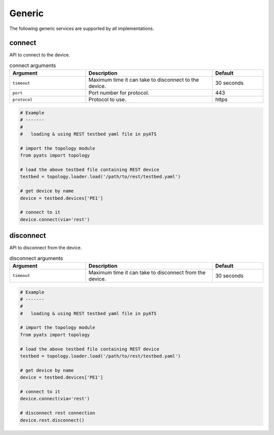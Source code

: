 Generic
=======

The following generic services are supported by all implementations.


connect
-------

API to connect to the device.

.. csv-table:: connect arguments
    :header: Argument, Description, Default
    :widths: 30, 50, 20

    ``timeout``, "Maximum time it can take to disconnect to the device.", "30 seconds"
    ``port``, "Port number for protocol.", "443"
    ``protocol``, "Protocol to use.", "https"

.. code-block:: python

    # Example
    # -------
    #
    #   loading & using REST testbed yaml file in pyATS

    # import the topology module
    from pyats import topology

    # load the above testbed file containing REST device
    testbed = topology.loader.load('/path/to/rest/testbed.yaml')

    # get device by name
    device = testbed.devices['PE1']

    # connect to it 
    device.connect(via='rest')

disconnect
----------

API to disconnect from the device.

.. csv-table:: disconnect arguments
    :header: Argument, Description, Default
    :widths: 30, 50, 20

    ``timeout``, "Maximum time it can take to disconnect from the device.", "30 seconds"

.. code-block:: python

    # Example
    # -------
    #
    #   loading & using REST testbed yaml file in pyATS

    # import the topology module
    from pyats import topology

    # load the above testbed file containing REST device
    testbed = topology.loader.load('/path/to/rest/testbed.yaml')

    # get device by name
    device = testbed.devices['PE1']

    # connect to it 
    device.connect(via='rest')

    # disconnect rest connection 
    device.rest.disconnect()

